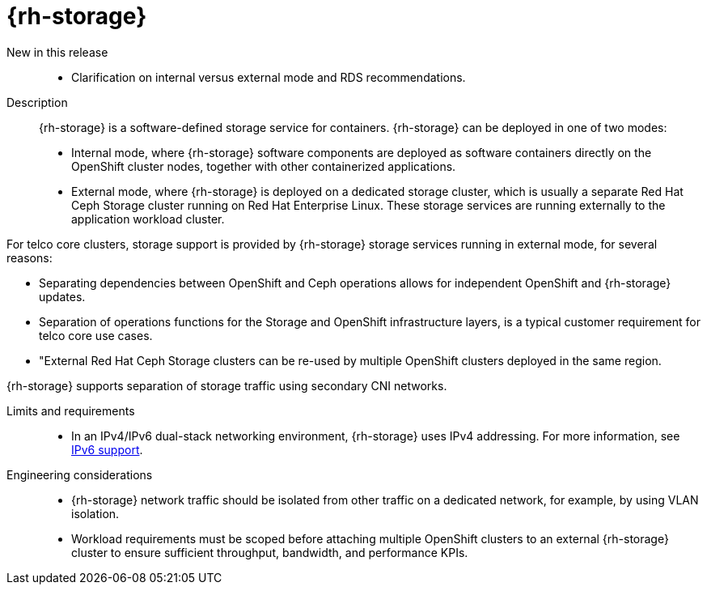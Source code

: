 [id="telco-core-openshift-data-foundation"]
= {rh-storage}

New in this release::
* Clarification on internal versus external mode and RDS recommendations.

Description::
{rh-storage} is a software-defined storage service for containers.
{rh-storage} can be deployed in one of two modes:
* Internal mode, where {rh-storage} software components are deployed as software containers directly on the OpenShift cluster nodes, together with other containerized applications.
* External mode, where {rh-storage} is deployed on a dedicated storage cluster, which is usually a separate Red Hat Ceph Storage cluster running on Red Hat Enterprise Linux.
These storage services are running externally to the application workload cluster.

For telco core clusters, storage support is provided by {rh-storage} storage services running in external mode, for several reasons:

* Separating dependencies between OpenShift and Ceph operations allows for independent OpenShift and {rh-storage} updates.
* Separation of operations functions for the Storage and OpenShift infrastructure layers, is a typical customer requirement for telco core use cases.
* "External Red Hat Ceph Storage clusters can be re-used by multiple OpenShift clusters deployed in the same region.

{rh-storage} supports separation of storage traffic using secondary CNI networks.

Limits and requirements::
* In an IPv4/IPv6 dual-stack networking environment, {rh-storage} uses IPv4 addressing.
For more information, see link:https://docs.redhat.com/en/documentation/red_hat_openshift_data_foundation/4.19/html/planning_your_deployment/network-requirements_rhodf#ipv6-support_rhodf[IPv6 support].

Engineering considerations::
* {rh-storage} network traffic should be isolated from other traffic on a dedicated network, for example, by using VLAN isolation.
* Workload requirements must be scoped before attaching multiple OpenShift clusters to an external {rh-storage} cluster to ensure sufficient throughput, bandwidth, and performance KPIs.

